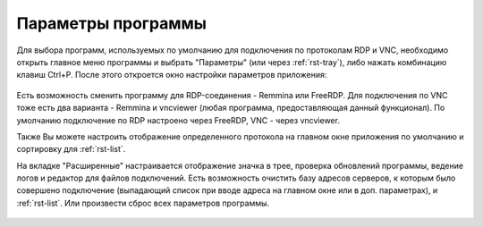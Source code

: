 .. MyConnector
.. Copyright (C) 2014-2021 Evgeniy Korneechev <ek@myconnector.ru>

.. This program is free software; you can redistribute it and/or
.. modify it under the terms of the version 2 of the GNU General
.. Public License as published by the Free Software Foundation.

.. This program is distributed in the hope that it will be useful,
.. but WITHOUT ANY WARRANTY; without even the implied warranty of
.. MERCHANTABILITY or FITNESS FOR A PARTICULAR PURPOSE.  See the
.. GNU General Public License for more details.

.. You should have received a copy of the GNU General Public License
.. along with this program. If not, see http://www.gnu.org/licenses/.

.. _rst-prog-settings:

Параметры программы
===================

Для выбора программ, используемых по умолчанию для подключения по протоколам RDP и VNC, необходимо открыть главное меню программы и выбрать "Параметры" (или через :ref:`rst-tray`), либо нажать комбинацию клавиш Ctrl+P. После этого откроется окно настройки параметров приложения:

.. figure:: _img/params1.png

Есть возможность сменить программу для RDP-соединения - Remmina или FreeRDP. Для подключения по VNC тоже есть два варианта - Remmina и vncviewer (любая программа, предоставляющая данный функционал). По умолчанию подключение по RDP настроено через FreeRDP, VNC - через vncviewer.

Также Вы можете настроить отображение определенного протокола на главном окне приложения по умолчанию и сортировку для :ref:`rst-list`.

На вкладке "Расширенные" настраивается отображение значка в трее, проверка обновлений программы, ведение логов и редактор для файлов подключений. Есть возможность очистить базу адресов серверов, к которым было совершено подключение (выпадающий список при вводе адреса на главном окне или в доп. параметрах), и :ref:`rst-list`. Или произвести сброс всех параметров программы.

.. figure:: _img/params2.png
